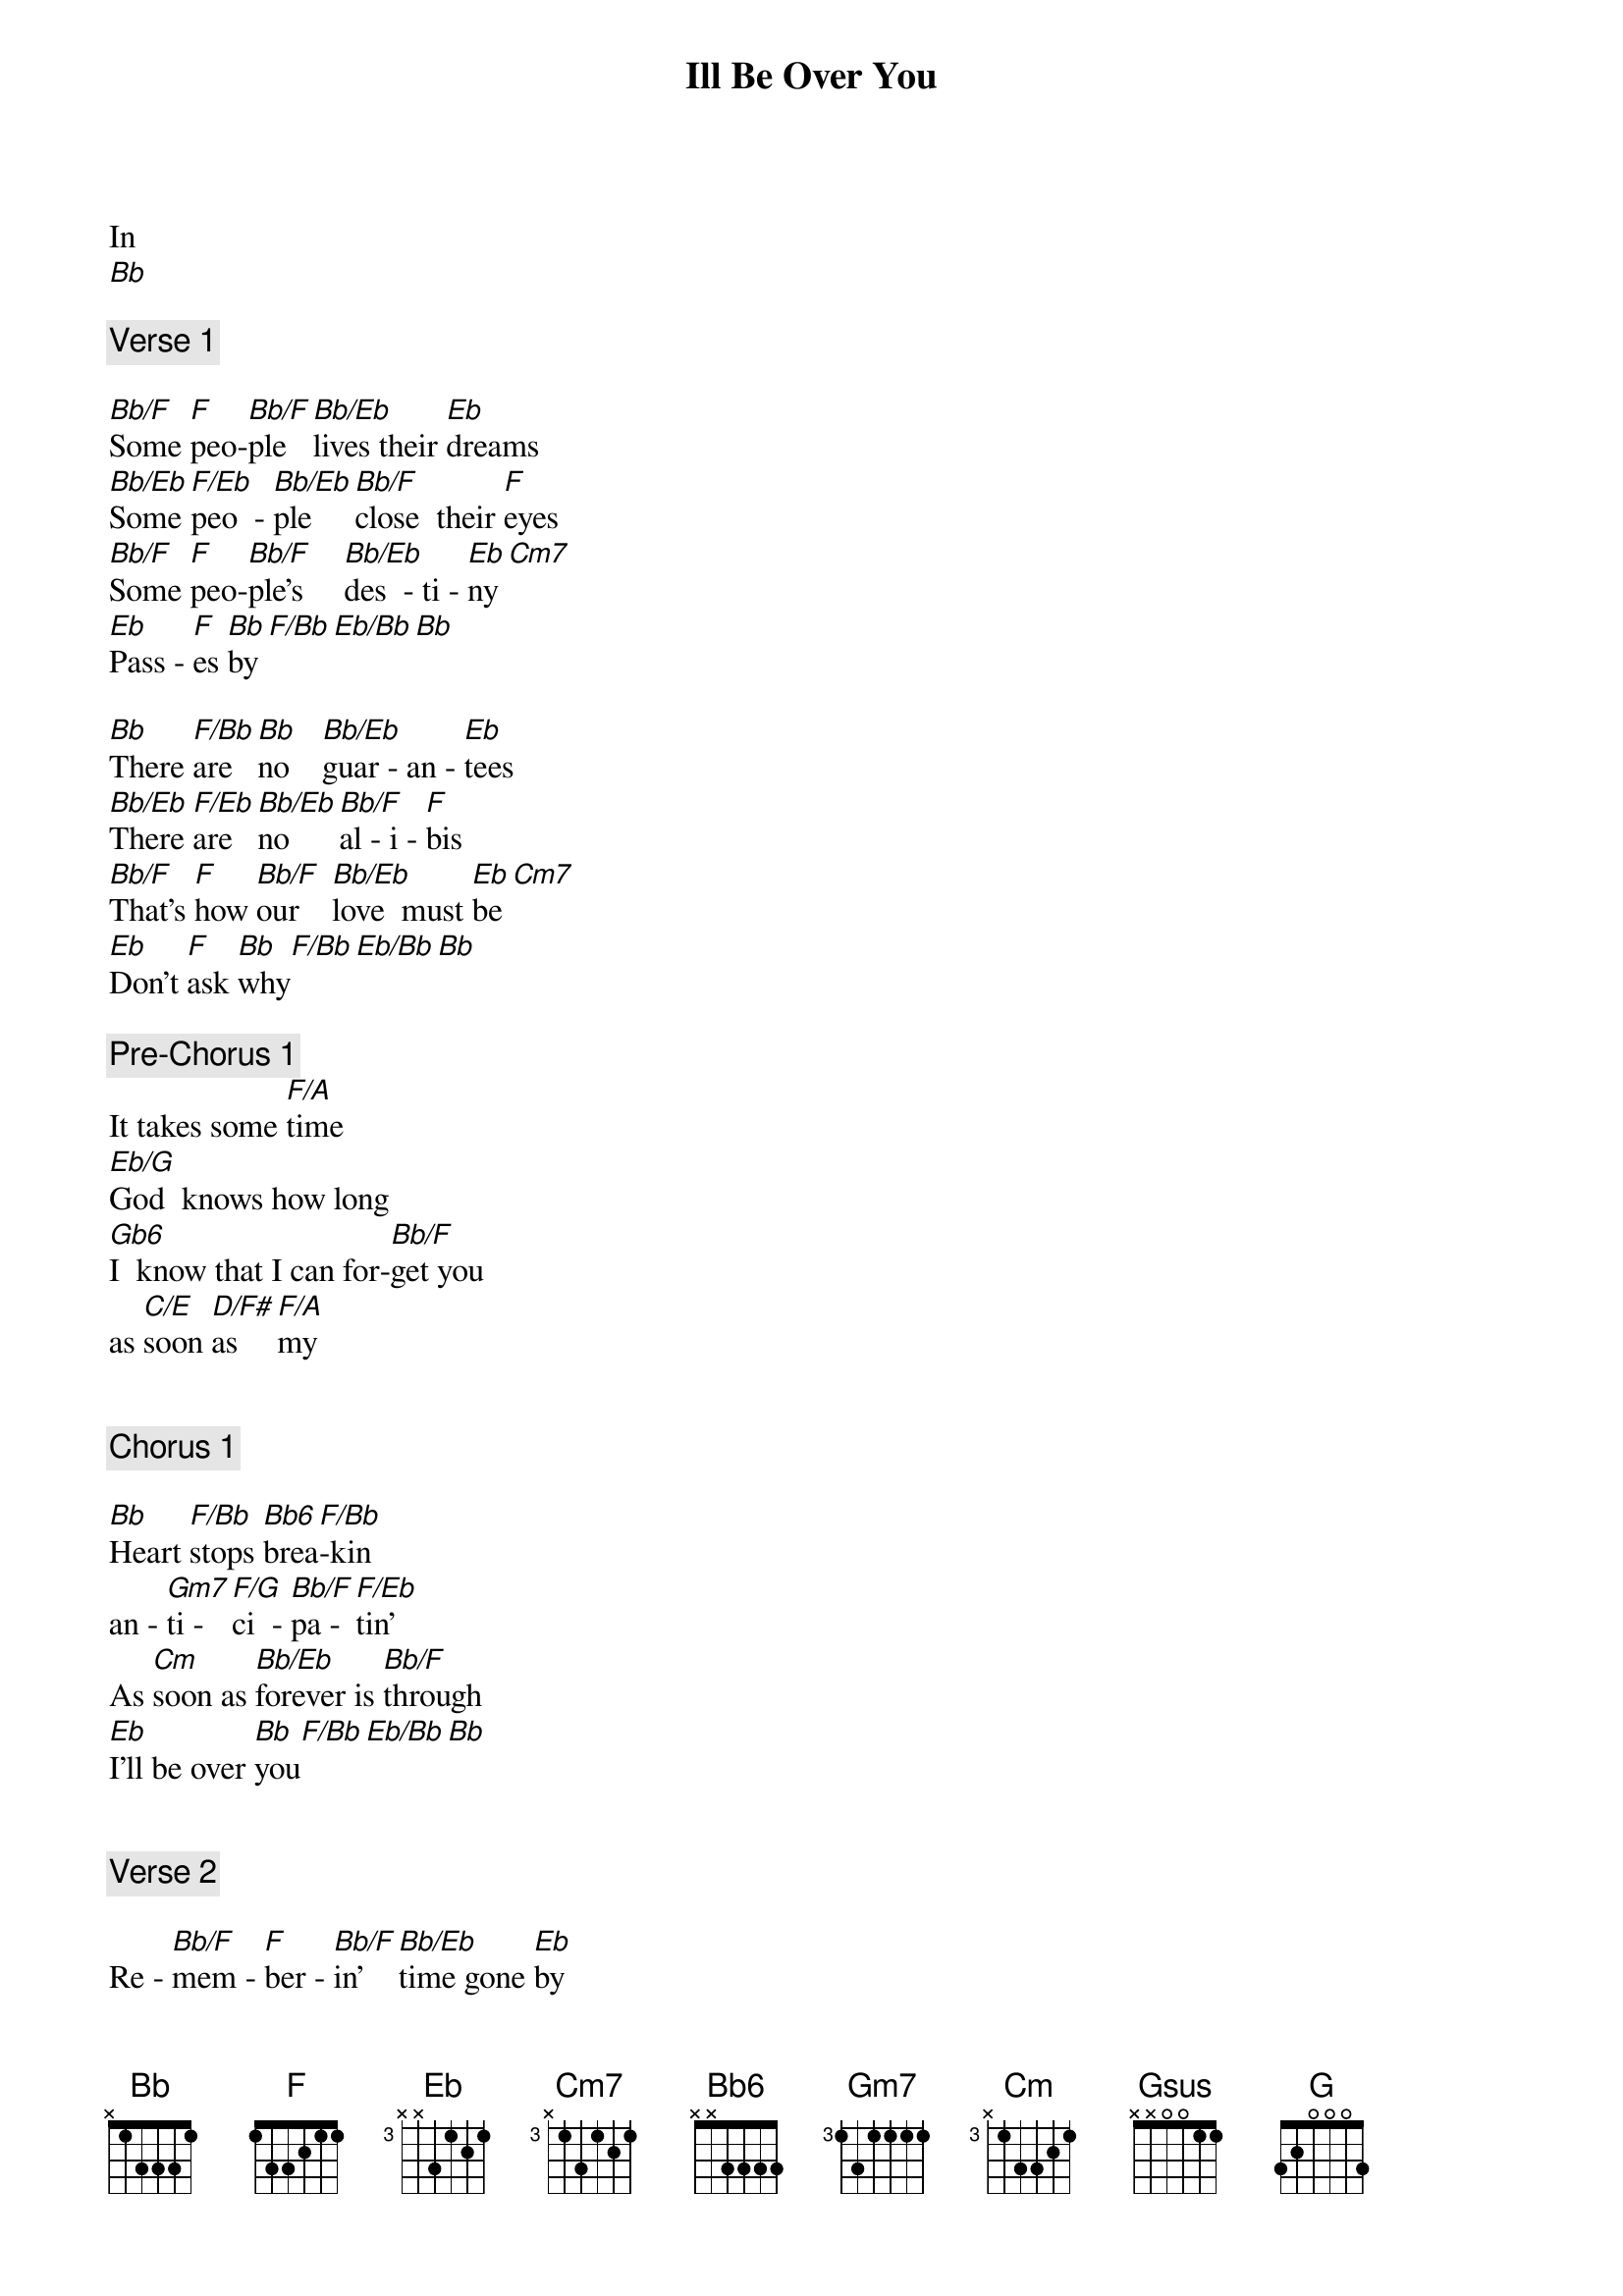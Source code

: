 {title: Ill Be Over You}
{artist: Toto}
In
[Bb]

{comment: Verse 1}

[Bb/F]Some [F]peo-[Bb/F]ple  [Bb/Eb]lives their [Eb]dreams
[Bb/Eb]Some [F/Eb]peo  - [Bb/Eb]ple    [Bb/F]close  their [F]eyes
[Bb/F]Some [F]peo-[Bb/F]ple's     [Bb/Eb]des  - ti - [Eb]ny[Cm7]
[Eb]Pass - [F]es [Bb]by[F/Bb][Eb/Bb][Bb]

[Bb]There [F/Bb]are  [Bb]no    [Bb/Eb]guar - an - [Eb]tees
[Bb/Eb]There [F/Eb]are  [Bb/Eb]no    [Bb/F]al - i - [F]bis
[Bb/F]That's [F]how [Bb/F]our    [Bb/Eb]love  must [Eb]be[Cm7]
[Eb]Don't [F]ask [Bb]why[F/Bb][Eb/Bb][Bb]

{comment: Pre-Chorus 1}
It takes some [F/A]time
[Eb/G]God  knows how long
[Gb6]I  know that I can for-[Bb/F]get you 
as [C/E]soon [D/F#]as [F/A]my


{comment: Chorus 1}

[Bb]Heart [F/Bb]stops [Bb6]brea[F/Bb]-kin
an - [Gm7]ti - [F/G]ci  - [Bb/F]pa - [F/Eb]tin'
As [Cm]soon as [Bb/Eb]forever is [Bb/F]through
[Eb]I'll be over [Bb]you[F/Bb][Eb/Bb][Bb]


{comment: Verse 2}

Re - [Bb/F]mem - [F]ber - [Bb/F]in'  [Bb/Eb]time gone [Eb]by
[Bb/Eb]Prom - [F/Eb]is - [Bb/Eb]es [Bb/F]we once [F]made
[Bb/F]What [F]are [Bb/F]the [Bb/Eb]rea - sons [Eb]why[Cm7]
[Eb]Nothin' [F]stays the [Bb]same[F/Bb][Eb/Bb][Bb]

{comment: Pre-Chorus 2}

There were the [F/A]nights    
[Eb/G]holdin' your close
[Gb6]Some day I'll try to for-[Bb/F]get them 
as [C/E]soon [D/F#] as [F/A]my

{comment: Chorus 2}

[Bb]Heart [F/Bb]stops [Bb]brea-[F/Bb]kin    
an - [Gm7]ti - [F/G]ci - [F7sus/Eb]pa - [F/Eb]tin'
As [Cm]soon as for[Bb/Eb]ever  is [Bb/F]through  [Eb]I'll be over [Bb]you[F/Bb][Eb/Bb][Bb]


{comment: Guitar Solo}

[Ab6][Gsus][G][Gb6][Bb/F][Cm7][Bb/D][EbMaj7]

As [C/E]soon [D/F#]as [F/A]my

{comment: Chorus 3}

[Bb]Heart  [F/Bb]stops  [Bb6]brea [F/Bb]kin  
an - [Gm7]ti - [F/G]ci - [F7sus/Eb]pa [F/Eb]tin'
[Cm]Some day I'll [Bb/Eb]be over [Bb/F]you
As [C/E]soon    [D/F#]as    [F/A]my
[Bb]Heart  [F/Bb]stops  [Bb6]brea-[F/Bb]kin  
an - [Gm7]ti - [F/G]ci - [F7sus/Eb]pa - [F/Eb]tin'
[Cm]Some day I'll [Bb/Eb]be over [Bb/F]you


As [C/E]soon [D/F#]as [F/A]my  ....


[Bb]Hea....[F/Bb].......[Bb].....[F/Bb]............[Gm7]......[F/G]..      an[F7sus/Eb]tici - [F/Eb]patin'

{comment: guitar}

[Cm][Bb/Eb][Bb/F]

[C/E][D/F#][F/A][Bb][F/Bb][Bb][F/Bb][Gm7][F/G][F7sus/Eb][F/Eb]
